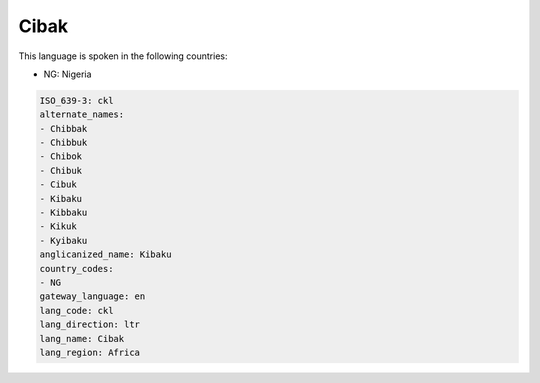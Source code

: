 .. _ckl:

Cibak
=====

This language is spoken in the following countries:

* NG: Nigeria

.. code-block:: yaml

    ISO_639-3: ckl
    alternate_names:
    - Chibbak
    - Chibbuk
    - Chibok
    - Chibuk
    - Cibuk
    - Kibaku
    - Kibbaku
    - Kikuk
    - Kyibaku
    anglicanized_name: Kibaku
    country_codes:
    - NG
    gateway_language: en
    lang_code: ckl
    lang_direction: ltr
    lang_name: Cibak
    lang_region: Africa
    
